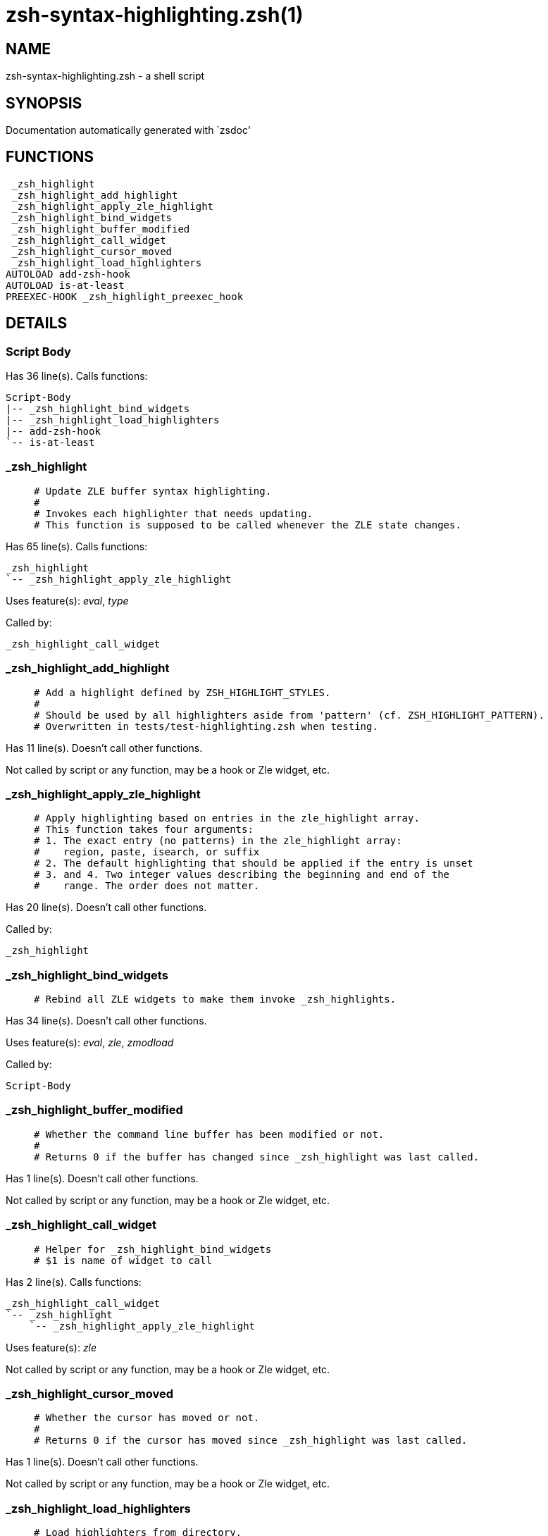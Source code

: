 zsh-syntax-highlighting.zsh(1)
==============================
:compat-mode!:

NAME
----
zsh-syntax-highlighting.zsh - a shell script

SYNOPSIS
--------
Documentation automatically generated with `zsdoc'

FUNCTIONS
---------

 _zsh_highlight
 _zsh_highlight_add_highlight
 _zsh_highlight_apply_zle_highlight
 _zsh_highlight_bind_widgets
 _zsh_highlight_buffer_modified
 _zsh_highlight_call_widget
 _zsh_highlight_cursor_moved
 _zsh_highlight_load_highlighters
AUTOLOAD add-zsh-hook
AUTOLOAD is-at-least
PREEXEC-HOOK _zsh_highlight_preexec_hook

DETAILS
-------

Script Body
~~~~~~~~~~~

Has 36 line(s). Calls functions:

 Script-Body
 |-- _zsh_highlight_bind_widgets
 |-- _zsh_highlight_load_highlighters
 |-- add-zsh-hook
 `-- is-at-least

_zsh_highlight
~~~~~~~~~~~~~~

____
 # Update ZLE buffer syntax highlighting.
 #
 # Invokes each highlighter that needs updating.
 # This function is supposed to be called whenever the ZLE state changes.
____

Has 65 line(s). Calls functions:

 _zsh_highlight
 `-- _zsh_highlight_apply_zle_highlight

Uses feature(s): _eval_, _type_

Called by:

 _zsh_highlight_call_widget

_zsh_highlight_add_highlight
~~~~~~~~~~~~~~~~~~~~~~~~~~~~

____
 # Add a highlight defined by ZSH_HIGHLIGHT_STYLES.
 #
 # Should be used by all highlighters aside from 'pattern' (cf. ZSH_HIGHLIGHT_PATTERN).
 # Overwritten in tests/test-highlighting.zsh when testing.
____

Has 11 line(s). Doesn't call other functions.

Not called by script or any function, may be a hook or Zle widget, etc.

_zsh_highlight_apply_zle_highlight
~~~~~~~~~~~~~~~~~~~~~~~~~~~~~~~~~~

____
 # Apply highlighting based on entries in the zle_highlight array.
 # This function takes four arguments:
 # 1. The exact entry (no patterns) in the zle_highlight array:
 #    region, paste, isearch, or suffix
 # 2. The default highlighting that should be applied if the entry is unset
 # 3. and 4. Two integer values describing the beginning and end of the
 #    range. The order does not matter.
____

Has 20 line(s). Doesn't call other functions.

Called by:

 _zsh_highlight

_zsh_highlight_bind_widgets
~~~~~~~~~~~~~~~~~~~~~~~~~~~

____
 # Rebind all ZLE widgets to make them invoke _zsh_highlights.
____

Has 34 line(s). Doesn't call other functions.

Uses feature(s): _eval_, _zle_, _zmodload_

Called by:

 Script-Body

_zsh_highlight_buffer_modified
~~~~~~~~~~~~~~~~~~~~~~~~~~~~~~

____
 # Whether the command line buffer has been modified or not.
 #
 # Returns 0 if the buffer has changed since _zsh_highlight was last called.
____

Has 1 line(s). Doesn't call other functions.

Not called by script or any function, may be a hook or Zle widget, etc.

_zsh_highlight_call_widget
~~~~~~~~~~~~~~~~~~~~~~~~~~

____
 # Helper for _zsh_highlight_bind_widgets
 # $1 is name of widget to call
____

Has 2 line(s). Calls functions:

 _zsh_highlight_call_widget
 `-- _zsh_highlight
     `-- _zsh_highlight_apply_zle_highlight

Uses feature(s): _zle_

Not called by script or any function, may be a hook or Zle widget, etc.

_zsh_highlight_cursor_moved
~~~~~~~~~~~~~~~~~~~~~~~~~~~

____
 # Whether the cursor has moved or not.
 #
 # Returns 0 if the cursor has moved since _zsh_highlight was last called.
____

Has 1 line(s). Doesn't call other functions.

Not called by script or any function, may be a hook or Zle widget, etc.

_zsh_highlight_load_highlighters
~~~~~~~~~~~~~~~~~~~~~~~~~~~~~~~~

____
 # Load highlighters from directory.
 #
 # Arguments:
 #   1) Path to the highlighters directory.
____

Has 25 line(s). Doesn't call other functions.

Uses feature(s): _eval_, _type_

Called by:

 Script-Body

_zsh_highlight_preexec_hook
~~~~~~~~~~~~~~~~~~~~~~~~~~~

____
 # Reset scratch variables when commandline is done.
____

Has 2 line(s). *Is a preexec hook*. Doesn't call other functions.

Not called by script or any function, may be a hook or Zle widget, etc.

add-zsh-hook
~~~~~~~~~~~~

Has 93 line(s). Doesn't call other functions.

Uses feature(s): _autoload_

Called by:

 Script-Body

is-at-least
~~~~~~~~~~~

Has 56 line(s). Doesn't call other functions.

Called by:

 Script-Body
